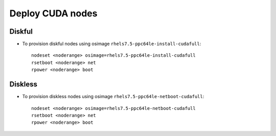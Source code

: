 Deploy CUDA nodes
=================

Diskful
-------

* To provision diskful nodes using osimage ``rhels7.5-ppc64le-install-cudafull``: ::

    nodeset <noderange> osimage=rhels7.5-ppc64le-install-cudafull
    rsetboot <noderange> net
    rpower <noderange> boot

Diskless
--------

* To provision diskless nodes using osimage ``rhels7.5-ppc64le-netboot-cudafull``: ::

    nodeset <noderange> osimage=rhels7.5-ppc64le-netboot-cudafull
    rsetboot <noderange> net
    rpower <noderange> boot
